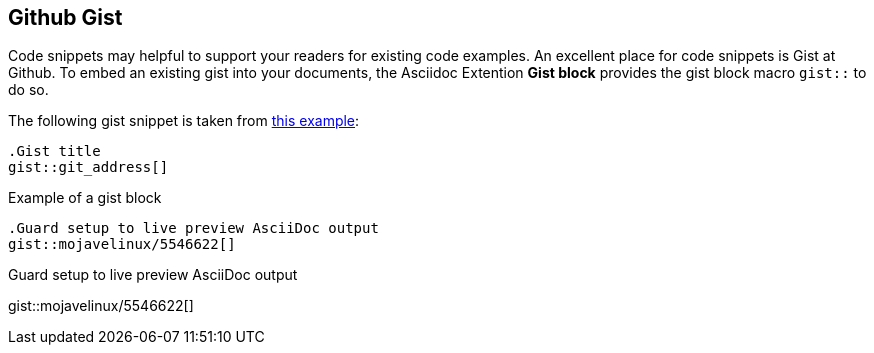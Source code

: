 [role="mt-5"]
== Github Gist

Code snippets may helpful to support your readers for existing code examples.
An excellent place for code snippets is Gist at Github. To embed an existing
gist into your documents, the Asciidoc Extention *Gist block* provides the gist
block macro `gist::` to do so.

The following gist snippet is taken from link:{url-asciidoc-extensions--gist-example}[this example, window="_blank"]:

[source, prometheus, role="noclip"]
----
.Gist title
gist::git_address[]
----

.Example of a gist block
[source, text, role="noclip"]
----
.Guard setup to live preview AsciiDoc output
gist::mojavelinux/5546622[]
----

[.result]
====
.Guard setup to live preview AsciiDoc output
gist::mojavelinux/5546622[]
====
